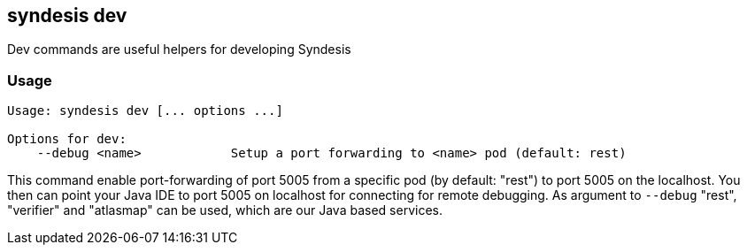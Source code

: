 [[syndesis-dev]]
## syndesis dev

Dev commands are useful helpers for developing Syndesis

[[syndesis-dev-usage]]
### Usage

[source,indent=0,subs="verbatim,quotes"]
----
Usage: syndesis dev [... options ...]

Options for dev:
    --debug <name>            Setup a port forwarding to <name> pod (default: rest)
----

This command enable port-forwarding of port 5005 from a specific pod (by default: "rest") to port 5005 on the localhost.
You then can point your Java IDE to port 5005 on localhost for connecting for remote debugging.
As argument to `--debug` "rest", "verifier" and "atlasmap" can be used, which are our Java based services.
